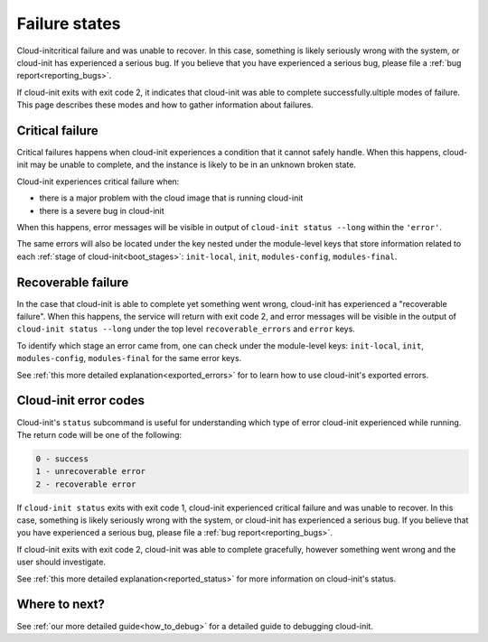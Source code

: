 .. _failure_states:

Failure states
==============

Cloud-initcritical failure and was unable to recover. In this case, something is likely
seriously wrong with the system, or cloud-init has experienced a serious bug.
If you believe that you have experienced a serious bug, please file a
:ref:`bug report<reporting_bugs>`.

If cloud-init exits with exit code 2, it indicates that cloud-init was able to complete successfully.ultiple modes of failure. This page describes these
modes and how to gather information about failures.

.. _critical_failure:

Critical failure
----------------

Critical failures happens when cloud-init experiences a condition that it
cannot safely handle. When this happens, cloud-init may be unable to complete,
and the instance is likely to be in an unknown broken state.

Cloud-init experiences critical failure when:

* there is a major problem with the cloud image that is running cloud-init
* there is a severe bug in cloud-init

When this happens, error messages will be visible in output of
``cloud-init status --long`` within the ``'error'``.

The same errors will also be located under the key nested under the
module-level keys that store information related to each
:ref:`stage of cloud-init<boot_stages>`: ``init-local``, ``init``,
``modules-config``, ``modules-final``.

.. _recoverable_failure:

Recoverable failure
-------------------

In the case that cloud-init is able to complete yet something went wrong,
cloud-init has experienced a "recoverable failure". When this happens,
the service will return with exit code 2, and error messages will be
visible in the output of ``cloud-init status --long`` under the top
level ``recoverable_errors`` and ``error`` keys.

To identify which stage an error came from, one can check under the
module-level keys: ``init-local``, ``init``, ``modules-config``,
``modules-final`` for the same error keys.

See :ref:`this more detailed explanation<exported_errors>` for to learn how to
use cloud-init's exported errors.

Cloud-init error codes
----------------------

Cloud-init's ``status`` subcommand is useful for understanding which type of
error cloud-init experienced while running. The return code will be one of the
following:

.. code-block:: shell-session

    0 - success
    1 - unrecoverable error
    2 - recoverable error

If ``cloud-init status`` exits with exit code 1, cloud-init experienced
critical failure and was unable to recover. In this case, something is likely
seriously wrong with the system, or cloud-init has experienced a serious bug.
If you believe that you have experienced a serious bug, please file a
:ref:`bug report<reporting_bugs>`.

If cloud-init exits with exit code 2, cloud-init was able to complete
gracefully, however something went wrong and the user should investigate.

See :ref:`this more detailed explanation<reported_status>` for more information
on cloud-init's status.

Where to next?
--------------

See :ref:`our more detailed guide<how_to_debug>` for a detailed guide to
debugging cloud-init.
